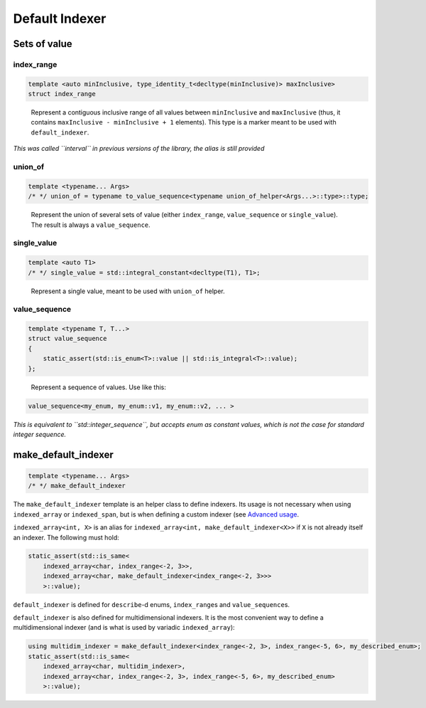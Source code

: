.. Copyright 2023 Julien Blanc
   Distributed under the Boost Software License, Version 1.0.
   https://www.boost.org/LICENSE_1_0.txt

Default Indexer
===============

Sets of value
-------------

index_range
^^^^^^^^^^^

.. code:: cpp

   template <auto minInclusive, type_identity_t<decltype(minInclusive)> maxInclusive>
   struct index_range

..

   Represent a contiguous inclusive range of all values between
   ``minInclusive`` and ``maxInclusive`` (thus, it contains
   ``maxInclusive - minInclusive + 1`` elements). This type is a marker
   meant to be used with ``default_indexer``.

*This was called ``interval`` in previous versions of the library, the
alias is still provided*

union_of
^^^^^^^^

.. code:: cpp

   template <typename... Args>
   /* */ union_of = typename to_value_sequence<typename union_of_helper<Args...>::type>::type;

..

   Represent the union of several sets of value (either ``index_range``,
   ``value_sequence`` or ``single_value``). The result is always a
   ``value_sequence``.

single_value
^^^^^^^^^^^^

.. code:: cpp

   template <auto T1>
   /* */ single_value = std::integral_constant<decltype(T1), T1>;

..

   Represent a single value, meant to be used with ``union_of`` helper.

value_sequence
^^^^^^^^^^^^^^

.. code:: cpp

   template <typename T, T...>
   struct value_sequence
   {
       static_assert(std::is_enum<T>::value || std::is_integral<T>::value);
   };

..

   Represent a sequence of values. Use like this:

.. code:: cpp

   value_sequence<my_enum, my_enum::v1, my_enum::v2, ... >

*This is equivalent to ``std::integer_sequence``, but accepts enum as
constant values, which is not the case for standard integer sequence.*

make_default_indexer
--------------------

.. code:: cpp

   template <typename... Args>
   /* */ make_default_indexer

The ``make_default_indexer`` template is an helper class to define
indexers. Its usage is not necessary when using ``indexed_array`` or
``indexed_span``, but is when defining a custom indexer (see `Advanced
usage <advancedusage.md>`__.

``indexed_array<int, X>`` is an alias for
``indexed_array<int, make_default_indexer<X>>`` if ``X`` is not already
itself an indexer. The following must hold:

.. code:: cpp

   static_assert(std::is_same<
       indexed_array<char, index_range<-2, 3>>,
       indexed_array<char, make_default_indexer<index_range<-2, 3>>>
       >::value);

``default_indexer`` is defined for ``describe``-d enums,
``index_range``\ s and ``value_sequence``\ s.

``default_indexer`` is also defined for multidimensional indexers. It is
the most convenient way to define a multidimensional indexer (and is
what is used by variadic ``indexed_array``):

.. code:: cpp

   using multidim_indexer = make_default_indexer<index_range<-2, 3>, index_range<-5, 6>, my_described_enum>;
   static_assert(std::is_same<
       indexed_array<char, multidim_indexer>,
       indexed_array<char, index_range<-2, 3>, index_range<-5, 6>, my_described_enum>
       >::value);

